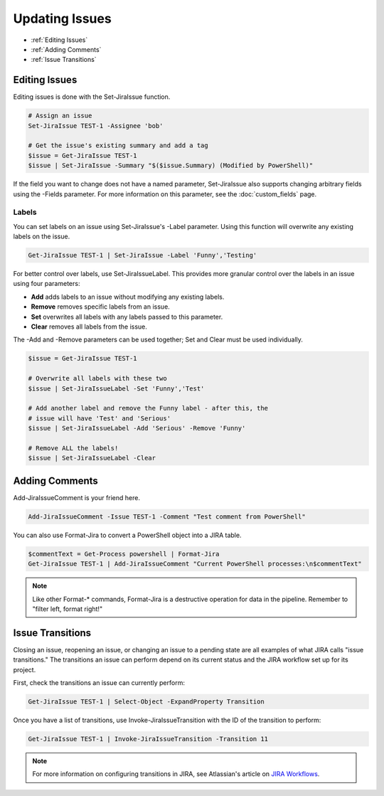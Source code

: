 ===============
Updating Issues
===============

* :ref:`Editing Issues`
* :ref:`Adding Comments`
* :ref:`Issue Transitions`

.. _Editing Issues:

Editing Issues
==============

Editing issues is done with the Set-JiraIssue function.

.. code:: PowerShell

    # Assign an issue
    Set-JiraIssue TEST-1 -Assignee 'bob'

    # Get the issue's existing summary and add a tag
    $issue = Get-JiraIssue TEST-1
    $issue | Set-JiraIssue -Summary "$($issue.Summary) (Modified by PowerShell)"

If the field you want to change does not have a named parameter, Set-JiraIssue also supports changing arbitrary fields using the -Fields parameter. For more information on this parameter, see the :doc:`custom_fields` page.

Labels
------

You can set labels on an issue using Set-JiraIssue's -Label parameter. Using this function will overwrite any existing labels on the issue.

.. code:: PowerShell

    Get-JiraIssue TEST-1 | Set-JiraIssue -Label 'Funny','Testing'

For better control over labels, use Set-JiraIssueLabel. This provides more granular control over the labels in an issue using four parameters:

* **Add** adds labels to an issue without modifying any existing labels.
* **Remove** removes specific labels from an issue.
* **Set** overwrites all labels with any labels passed to this parameter.
* **Clear** removes all labels from the issue.

The -Add and -Remove parameters can be used together; Set and Clear must be used individually.

.. code:: powershell

    $issue = Get-JiraIssue TEST-1

    # Overwrite all labels with these two
    $issue | Set-JiraIssueLabel -Set 'Funny','Test'

    # Add another label and remove the Funny label - after this, the
    # issue will have 'Test' and 'Serious'
    $issue | Set-JiraIssueLabel -Add 'Serious' -Remove 'Funny'

    # Remove ALL the labels!
    $issue | Set-JiraIssueLabel -Clear

.. _Adding Comments:

Adding Comments
===============

Add-JiraIssueComment is your friend here.

.. code:: PowerShell

    Add-JiraIssueComment -Issue TEST-1 -Comment "Test comment from PowerShell"

You can also use Format-Jira to convert a PowerShell object into a JIRA table.

.. code:: PowerShell

    $commentText = Get-Process powershell | Format-Jira
    Get-JiraIssue TEST-1 | Add-JiraIssueComment "Current PowerShell processes:\n$commentText"

.. note:: Like other Format-* commands, Format-Jira is a destructive operation for data in the pipeline. Remember to "filter left, format right!"

.. _Issue Transitions:

Issue Transitions
=================

Closing an issue, reopening an issue, or changing an issue to a pending state are all examples of what JIRA calls "issue transitions." The transitions an issue can perform depend on its current status and the JIRA workflow set up for its project.

First, check the transitions an issue can currently perform:

.. code:: PowerShell

    Get-JiraIssue TEST-1 | Select-Object -ExpandProperty Transition

Once you have a list of transitions, use Invoke-JiraIssueTransition with the ID of the transition to perform:

.. code:: PowerShell

    Get-JiraIssue TEST-1 | Invoke-JiraIssueTransition -Transition 11

.. note:: For more information on configuring transitions in JIRA, see Atlassian's article on `JIRA Workflows`_.

.. _JIRA Workflows: https://confluence.atlassian.com/adminjiraserver072/working-with-workflows-828787890.html
